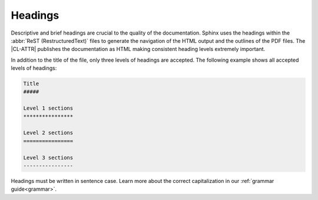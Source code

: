 .. _headings:

Headings
########

Descriptive and brief headings are crucial to the quality of the
documentation. Sphinx uses the headings within the
:abbr:`ReST (RestructuredText)` files to generate the navigation of the HTML
output and the outlines of the PDF files. The |CL-ATTR| publishes the
documentation as HTML making consistent heading levels extremely important.

In addition to the title of the file, only three levels of headings are
accepted. The following example shows all accepted levels of headings:

.. code-block:: rst

   Title
   #####

   Level 1 sections
   ****************

   Level 2 sections
   ================

   Level 3 sections
   ----------------

Headings must be written in sentence case. Learn more about the correct
capitalization in our :ref:`grammar guide<grammar>`.
